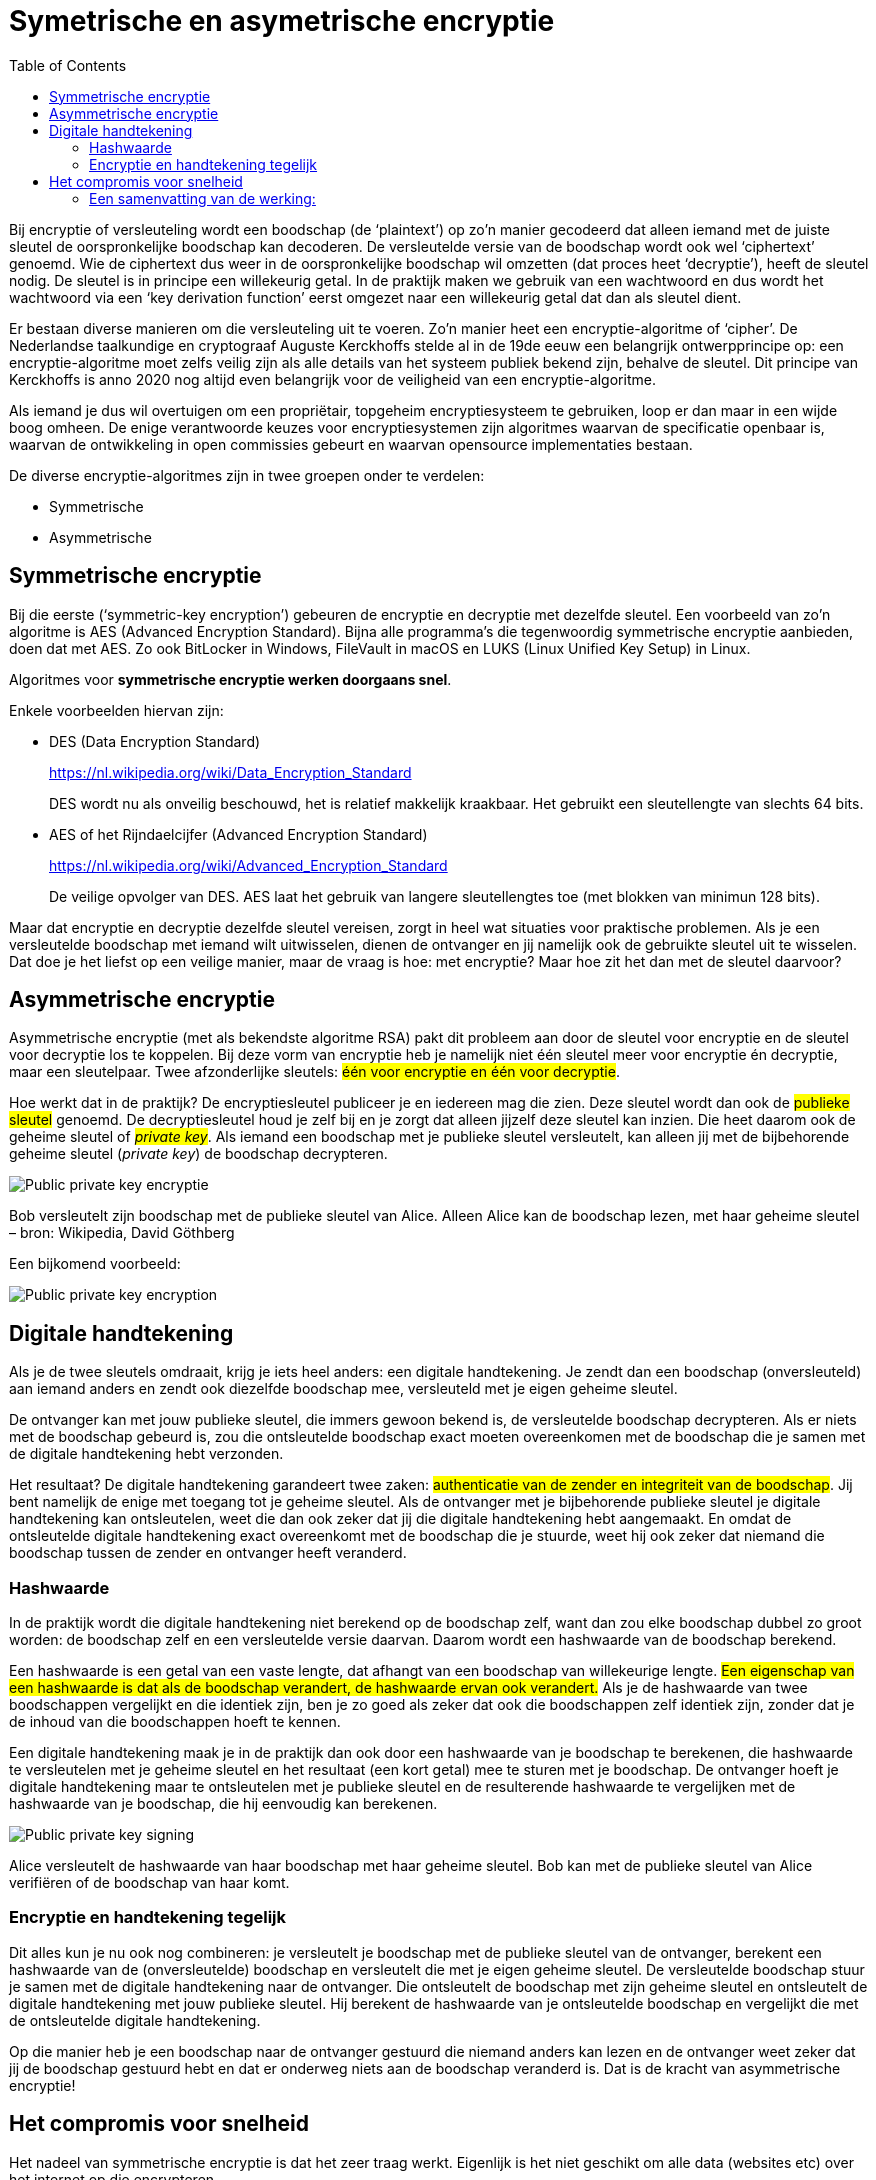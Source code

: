 :lib: pass:quotes[_library_]
:libs: pass:quotes[_libraries_]
:j: Java
:fs: functies
:f: functie
:m: method
:source-highlighter: rouge
:icons: font

//ifdef::env-github[]
:tip-caption: :bulb:
:note-caption: :information_source:
:important-caption: :heavy_exclamation_mark:
:caution-caption: :fire:
:warning-caption: :warning:
//endif::[]

= Symetrische en asymetrische encryptie
//Author Mark Nuyts
//v0.1
:toc: left
:toclevels: 4

Bij encryptie of versleuteling wordt een boodschap (de ‘plaintext’) op zo’n manier gecodeerd dat alleen iemand met de juiste sleutel de oorspronkelijke boodschap kan decoderen.
De versleutelde versie van de boodschap wordt ook wel ‘ciphertext’ genoemd. 
Wie de ciphertext dus weer in de oorspronkelijke boodschap wil omzetten (dat proces heet ‘decryptie’), heeft de sleutel nodig.
De sleutel is in principe een willekeurig getal. 
In de praktijk maken we gebruik van een wachtwoord en dus wordt het wachtwoord via een ‘key derivation function’ eerst omgezet naar een willekeurig getal dat dan als sleutel dient.

Er bestaan diverse manieren om die versleuteling uit te voeren. 
Zo’n manier heet een encryptie-algoritme of ‘cipher’. 
De Nederlandse taalkundige en cryptograaf Auguste Kerckhoffs stelde al in de 19de eeuw een belangrijk ontwerpprincipe op: een encryptie-algoritme moet zelfs veilig zijn als alle details van het systeem publiek bekend zijn, behalve de sleutel. 
Dit principe van Kerckhoffs is anno 2020 nog altijd even belangrijk voor de veiligheid van een encryptie-algoritme.

Als iemand je dus wil overtuigen om een propriëtair, topgeheim encryptiesysteem te gebruiken, loop er dan maar in een wijde boog omheen. 
De enige verantwoorde keuzes voor encryptiesystemen zijn algoritmes waarvan de specificatie openbaar is, waarvan de ontwikkeling in open commissies gebeurt en waarvan opensource implementaties bestaan.

De diverse encryptie-algoritmes zijn in twee groepen onder te verdelen: 

* Symmetrische 
* Asymmetrische


== Symmetrische encryptie

Bij die eerste (‘symmetric-key encryption’) gebeuren de encryptie en decryptie met dezelfde sleutel. 
Een voorbeeld van zo’n algoritme is AES (Advanced Encryption Standard). 
Bijna alle programma’s die tegenwoordig symmetrische encryptie aanbieden, doen dat met AES. 
Zo ook BitLocker in Windows, FileVault in macOS en LUKS (Linux Unified Key Setup) in Linux.

Algoritmes voor **symmetrische encryptie werken doorgaans snel**.

Enkele voorbeelden hiervan zijn:

* DES (Data Encryption Standard)
+
https://nl.wikipedia.org/wiki/Data_Encryption_Standard
+
DES wordt nu als onveilig beschouwd, het is relatief makkelijk kraakbaar. Het gebruikt een sleutellengte van slechts 64 bits.
* AES of het Rijndaelcijfer (Advanced Encryption Standard)
+
https://nl.wikipedia.org/wiki/Advanced_Encryption_Standard
+
De veilige opvolger van DES. AES laat het gebruik van langere sleutellengtes toe (met blokken van minimun 128 bits).

Maar dat encryptie en decryptie dezelfde sleutel vereisen, zorgt in heel wat situaties voor praktische problemen. 
Als je een versleutelde boodschap met iemand wilt uitwisselen, dienen de ontvanger en jij namelijk ook de gebruikte sleutel uit te wisselen. 
Dat doe je het liefst op een veilige manier, maar de vraag is hoe: met encryptie? Maar hoe zit het dan met de sleutel daarvoor?

== Asymmetrische encryptie

Asymmetrische encryptie (met als bekendste algoritme RSA) pakt dit probleem aan door de sleutel voor encryptie en de sleutel voor decryptie los te koppelen. 
Bij deze vorm van encryptie heb je namelijk niet één sleutel meer voor encryptie én decryptie, maar een sleutelpaar. 
Twee afzonderlijke sleutels: ##één voor encryptie en één voor decryptie##.

Hoe werkt dat in de praktijk? 
De encryptiesleutel publiceer je en iedereen mag die zien. 
Deze sleutel wordt dan ook de ##publieke sleutel## genoemd. De decryptiesleutel houd je zelf bij en je zorgt dat alleen jijzelf deze sleutel kan inzien. 
Die heet daarom ook de geheime sleutel of ##_private key_##. 
Als iemand een boodschap met je publieke sleutel versleutelt, kan alleen jij met de bijbehorende geheime sleutel (_private key_) de boodschap decrypteren.

image::encrypt1.jpg[Public private key encryptie]

Bob versleutelt zijn boodschap met de publieke sleutel van Alice. 
Alleen Alice kan de boodschap lezen, met haar geheime sleutel – bron: Wikipedia, David Göthberg

Een bijkomend voorbeeld:

image::encrypt3.png[Public private key encryption]

== Digitale handtekening

Als je de twee sleutels omdraait, krijg je iets heel anders: een digitale handtekening.
Je zendt dan een boodschap (onversleuteld) aan iemand anders en zendt ook diezelfde boodschap mee, versleuteld met je eigen geheime sleutel.

De ontvanger kan met jouw publieke sleutel, die immers gewoon bekend is, de versleutelde boodschap decrypteren. 
Als er niets met de boodschap gebeurd is, zou die ontsleutelde boodschap exact moeten overeenkomen met de boodschap die je samen met de digitale handtekening hebt verzonden.

Het resultaat? De digitale handtekening garandeert twee zaken: ##authenticatie van de zender en integriteit van de boodschap##. 
Jij bent namelijk de enige met toegang tot je geheime sleutel. 
Als de ontvanger met je bijbehorende publieke sleutel je digitale handtekening kan ontsleutelen, weet die dan ook zeker dat jij die digitale handtekening hebt aangemaakt. 
En omdat de ontsleutelde digitale handtekening exact overeenkomt met de boodschap die je stuurde, weet hij ook zeker dat niemand die boodschap tussen de zender en ontvanger heeft veranderd.

=== Hashwaarde

In de praktijk wordt die digitale handtekening niet berekend op de boodschap zelf, want dan zou elke boodschap dubbel zo groot worden: de boodschap zelf en een versleutelde versie daarvan. 
Daarom wordt een hashwaarde van de boodschap berekend.

Een hashwaarde is een getal van een vaste lengte, dat afhangt van een boodschap van willekeurige lengte. 
##Een eigenschap van een hashwaarde is dat als de boodschap verandert, de hashwaarde ervan ook verandert.##
Als je de hashwaarde van twee boodschappen vergelijkt en die identiek zijn, ben je zo goed als zeker dat ook die boodschappen zelf identiek zijn, zonder dat je de inhoud van die boodschappen hoeft te kennen.

Een digitale handtekening maak je in de praktijk dan ook door een hashwaarde van je boodschap te berekenen, die hashwaarde te versleutelen met je geheime sleutel en het resultaat (een kort getal) mee te sturen met je boodschap. 
De ontvanger hoeft je digitale handtekening maar te ontsleutelen met je publieke sleutel en de resulterende hashwaarde te vergelijken met de hashwaarde van je boodschap, die hij eenvoudig kan berekenen.

image::encrypt2.jpg[Public private key signing]

Alice versleutelt de hashwaarde van haar boodschap met haar geheime sleutel. Bob kan met de publieke sleutel van Alice verifiëren of de boodschap van haar komt.

=== Encryptie en handtekening tegelijk

Dit alles kun je nu ook nog combineren: je versleutelt je boodschap met de publieke sleutel van de ontvanger, berekent een hashwaarde van de (onversleutelde) boodschap en versleutelt die met je eigen geheime sleutel. 
De versleutelde boodschap stuur je samen met de digitale handtekening naar de ontvanger. 
Die ontsleutelt de boodschap met zijn geheime sleutel en ontsleutelt de digitale handtekening met jouw publieke sleutel. 
Hij berekent de hashwaarde van je ontsleutelde boodschap en vergelijkt die met de ontsleutelde digitale handtekening.

Op die manier heb je een boodschap naar de ontvanger gestuurd die niemand anders kan lezen en de ontvanger weet zeker dat jij de boodschap gestuurd hebt en dat er onderweg niets aan de boodschap veranderd is. 
Dat is de kracht van asymmetrische encryptie!

== Het compromis voor snelheid

Het nadeel van symmetrische encryptie is dat het zeer traag werkt.
Eigenlijk is het niet geschikt om alle data (websites etc) over het internet op die encrypteren.

Daarom heeft men voor een compromis gezorgd:

##Asymmetrische encryptie wordt gebruikt om sleutels van symmetrische encryptie uit te wisselen.##
Op die manier neemt men het grootste nadeel van symmetrische encryptie weg (het delen van de sleutel). En ook het nadeel van asymmetrisch encryptie wordt aangepakt (snelheid).

Asymmetrische encryptie wordt voor een klein, maar belangrijk deel, van de communicatie gebruikt. Dit zijn hybride systemen.

=== Een samenvatting van de werking:

De tekst die men geëncrypteerd wil doorsturen, wordt versleuteld door **symmertrische** encryptie.
Dit is vaak een 128bit cijfer, maar het kan groter zijn.
Bij symmetrische encryptie moeten beide partijen over dezelfde sleutel beschikken.

Om dit gedaan te krijgen moet de ene partij de sleutel van de symmetrische encryptie doorsturen naar de andere partij.
Dit gebeurt op een veilige manier door de sleutel door te sturen met behulp van asymmetrische encryptie (public key encryption).

De publieke sleutel van de bestemmeling wordt gebruikt om de symmetrische sleutel te encrypteren.
De bestemmeling kan vervolgens met zijn _**private key**_ de geëncrypteerde data decrypteren om tot de sleutel van de symmetrische encryptie te komen.

Met deze informatie kan hij vervolgens de tekst die werd doorgestuurd decrypteren.
De symmetrische encryptiesleutel wordt weggegooid na de huidige sessie.
De asymmetrische encryptiesleutel kan langer in gebruik blijven (afhankelijk van het gebruikte systeem).

Een korte levensduur voor de symmetrische sleutel, verkleint het succes van _bruteforce_ aanvallen om de sleutel te achterhalen.

Tegenwoordig maken browsers gebruik van _Transport Layer Security (TLS)_ en zijn voorganger, Secure Sockets Layer (SSL).

[NOTE]
====
Bij communicatie in 2 richtingen wordt bovenstaande procedure vaak 2x toegepast. 1x in elke richting (met de andere computer als vertrekpunt en dus ook telkens geëncrypteerd met de public key van de tegenpartij).
De gebruikte sleutels voor de asymmetrische en de symmetrische encryptie zijn in beide richtingen verschillend.
====

